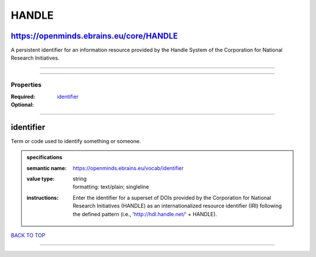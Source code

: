 ######
HANDLE
######

https://openminds.ebrains.eu/core/HANDLE
----------------------------------------

A persistent identifier for an information resource provided by the Handle System of the Corporation for National Research Initiatives.

------------

------------

**********
Properties
**********

:Required: `identifier <identifier_heading_>`_
:Optional:

------------

.. _identifier_heading:

identifier
----------

Term or code used to identify something or someone.

.. admonition:: specifications

   :semantic name: https://openminds.ebrains.eu/vocab/identifier
   :value type: | string
                | formatting: text/plain; singleline
   :instructions: Enter the identifier for a superset of DOIs provided by the Corporation for National Research Initiatives (HANDLE) as an internationalized resource identifier (IRI) following the defined pattern (i.e., 'http://hdl.handle.net/' + HANDLE).

`BACK TO TOP <HANDLE_>`_

------------


